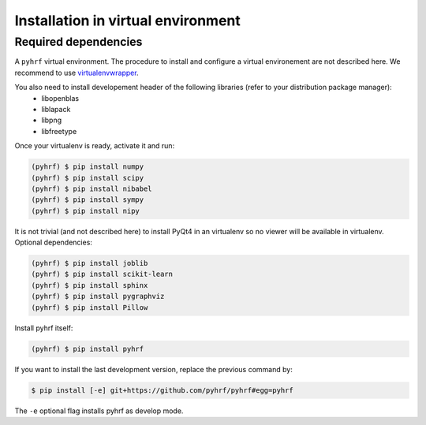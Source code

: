 .. _installation_venv:


=====================================
 Installation in virtual environment
=====================================

Required dependencies
#####################

A ``pyhrf`` virtual environment. The procedure to install and configure a virtual environement are not described here. We recommend to use `virtualenvwrapper <https://virtualenvwrapper.readthedocs.org/en/latest/>`_.

You also need to install developement header of the following libraries (refer to your distribution package manager):
    - libopenblas
    - liblapack
    - libpng
    - libfreetype

Once your virtualenv is ready, activate it and run:

.. code:: bash

    (pyhrf) $ pip install numpy
    (pyhrf) $ pip install scipy
    (pyhrf) $ pip install nibabel
    (pyhrf) $ pip install sympy
    (pyhrf) $ pip install nipy

It is not trivial (and not described here) to install PyQt4 in an virtualenv so no viewer will be available in virtualenv.
Optional dependencies:

.. code:: bash

    (pyhrf) $ pip install joblib
    (pyhrf) $ pip install scikit-learn
    (pyhrf) $ pip install sphinx
    (pyhrf) $ pip install pygraphviz
    (pyhrf) $ pip install Pillow

Install pyhrf itself:

.. code:: bash

    (pyhrf) $ pip install pyhrf

If you want to install the last development version, replace the previous command by:

.. code:: bash

    $ pip install [-e] git+https://github.com/pyhrf/pyhrf#egg=pyhrf

The ``-e`` optional flag installs pyhrf as develop mode.
